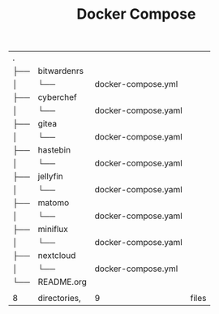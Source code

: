 #+TITLE: Docker Compose

#+begin_src shell :exports results
tree
#+end_src

#+RESULTS:
| .   |              |                     |       |
| ├── | bitwardenrs  |                     |       |
| │   | └──          | docker-compose.yml  |       |
| ├── | cyberchef    |                     |       |
| │   | └──          | docker-compose.yaml |       |
| ├── | gitea        |                     |       |
| │   | └──          | docker-compose.yaml |       |
| ├── | hastebin     |                     |       |
| │   | └──          | docker-compose.yaml |       |
| ├── | jellyfin     |                     |       |
| │   | └──          | docker-compose.yaml |       |
| ├── | matomo       |                     |       |
| │   | └──          | docker-compose.yaml |       |
| ├── | miniflux     |                     |       |
| │   | └──          | docker-compose.yaml |       |
| ├── | nextcloud    |                     |       |
| │   | └──          | docker-compose.yml  |       |
| └── | README.org   |                     |       |
|     |              |                     |       |
| 8   | directories, | 9                   | files |
